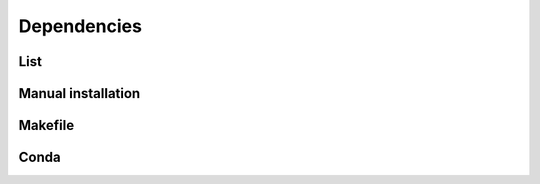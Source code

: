 Dependencies
============


List
----


Manual installation
-------------------


Makefile
--------



Conda
-----


